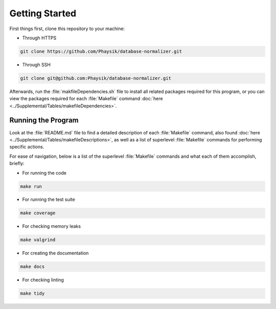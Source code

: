 Getting Started
===============
First things first, clone this repository to your machine:

- Through HTTPS

.. code-block:: bash

	git clone https://github.com/Phaysik/database-normalizer.git

- Through SSH

.. code-block:: bash

	git clone git@github.com:Phaysik/database-normalizer.git

Afterwards, run the :file:`makfileDependencies.sh` file to install all related packages required for this program, or you can view the packages required for each :file:`Makefile` command :doc:`here <../Supplemental/Tables/makefileDependencies>`.

Running the Program
-------------------
Look at the :file:`README.md` file to find a detailed description of each :file:`Makefile` command, also found :doc:`here <../Supplemental/Tables/makefileDescriptions>`, as well as a list of superlevel :file:`Makefile` commands for performing specific actions.

For ease of navigation, below is a list of the superlevel :file:`Makefile` commands and what each of them accomplish, briefly:

- For running the code

.. code-block:: bash

    make run

- For running the test suite

.. code-block:: bash

    make coverage

- For checking memory leaks

.. code-block:: bash

    make valgrind

- For creating the documentation

.. code-block:: bash

    make docs

- For checking linting

.. code-block:: bash

    make tidy